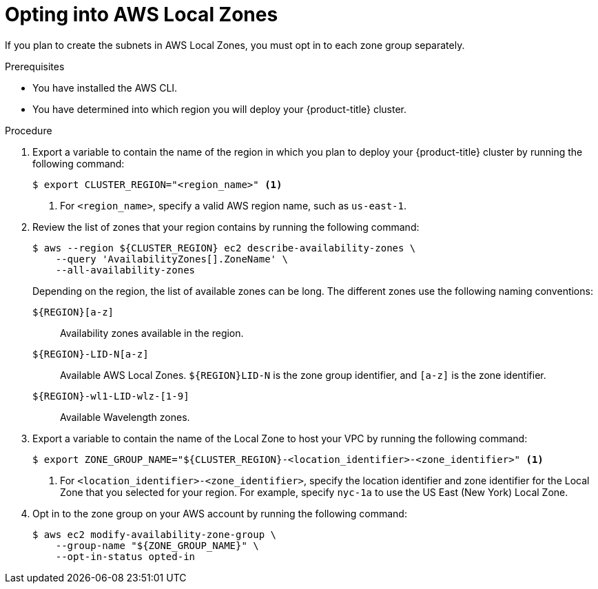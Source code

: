 // Module included in the following assemblies:
//
// * installing/installing_aws/installing-aws-localzone.adoc

:_content-type: PROCEDURE
[id="installation-aws-add-local-zone-locations_{context}"]
= Opting into AWS Local Zones

If you plan to create the subnets in AWS Local Zones, you must opt in to each zone group separately.

.Prerequisites

* You have installed the AWS CLI.
* You have determined into which region you will deploy your {product-title} cluster.

.Procedure

. Export a variable to contain the name of the region in which you plan to deploy your {product-title} cluster by running the following command:
+
[source,terminal]
----
$ export CLUSTER_REGION="<region_name>" <1>
----
<1> For `<region_name>`, specify a valid AWS region name, such as `us-east-1`.

. Review the list of zones that your region contains by running the following command:
+
[source,terminal]
----
$ aws --region ${CLUSTER_REGION} ec2 describe-availability-zones \
    --query 'AvailabilityZones[].ZoneName' \
    --all-availability-zones
----
+
Depending on the region, the list of available zones can be long. The different zones use the following naming conventions:
+
`${REGION}[a-z]`:: Availability zones available in the region.
`${REGION}-LID-N[a-z]`:: Available AWS Local Zones. `${REGION}LID-N` is the zone group identifier, and `[a-z]` is the zone identifier.
`${REGION}-wl1-LID-wlz-[1-9]`:: Available Wavelength zones.

. Export a variable to contain the name of the Local Zone to host your VPC by running the following command:
+
[source,terminal]
----
$ export ZONE_GROUP_NAME="${CLUSTER_REGION}-<location_identifier>-<zone_identifier>" <1>
----
<1> For `<location_identifier>-<zone_identifier>`, specify the location identifier and zone identifier for the Local Zone that you selected for your region. For example, specify `nyc-1a` to use the US East (New York) Local Zone.

. Opt in to the zone group on your AWS account by running the following command:
+
[source,terminal]
----
$ aws ec2 modify-availability-zone-group \
    --group-name "${ZONE_GROUP_NAME}" \
    --opt-in-status opted-in
----
